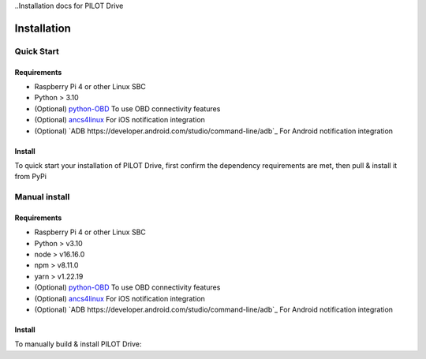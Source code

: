 ..Installation docs for PILOT Drive

Installation
====================


Quick Start
--------------------

Requirements
^^^^^^^^^^^^^^^^^^^^

- Raspberry Pi 4 or other Linux SBC
- Python > 3.10
- (Optional) `python-OBD <https://github.com/brendan-w/python-OBD>`_ To use OBD connectivity features
- (Optional) `ancs4linux <https://github.com/pzmarzly/ancs4linux>`_ For iOS notification integration
- (Optional) `ADB https://developer.android.com/studio/command-line/adb`_ For Android notification integration

Install
^^^^^^^^^^^^^^^^^^^^

To quick start your installation of PILOT Drive, first confirm the dependency requirements are met, then pull & install it from PyPi

.. code-block:: sh
   :caption: PILOT Drive Quick Install

   python3 -m pip install pilot-drive  # Install from PyPi
   pilot-drive                         # starts the service
   

Manual install
--------------------

Requirements
^^^^^^^^^^^^^^^^^^^^

- Raspberry Pi 4 or other Linux SBC
- Python > v3.10
- node > v16.16.0
- npm > v8.11.0
- yarn > v1.22.19
- (Optional) `python-OBD <https://github.com/brendan-w/python-OBD>`_ To use OBD connectivity features
- (Optional) `ancs4linux <https://github.com/pzmarzly/ancs4linux>`_ For iOS notification integration
- (Optional) `ADB https://developer.android.com/studio/command-line/adb`_ For Android notification integration

Install
^^^^^^^^^^^^^^^^^^^^
To manually build & install PILOT Drive:

.. code-block:: sh
   :caption: PILOT Drive Manual Install

   git clone https://github.com/lamemakes/pilot-drive.git   # Clone the repo
   cd pilot-drive/                                      
   make                                                     # Run the Makefile to build the frontend & backend
   cd dist/
   python3 -m pip install pilot-drive-<version>.whl         # Install the newly built wheel file
